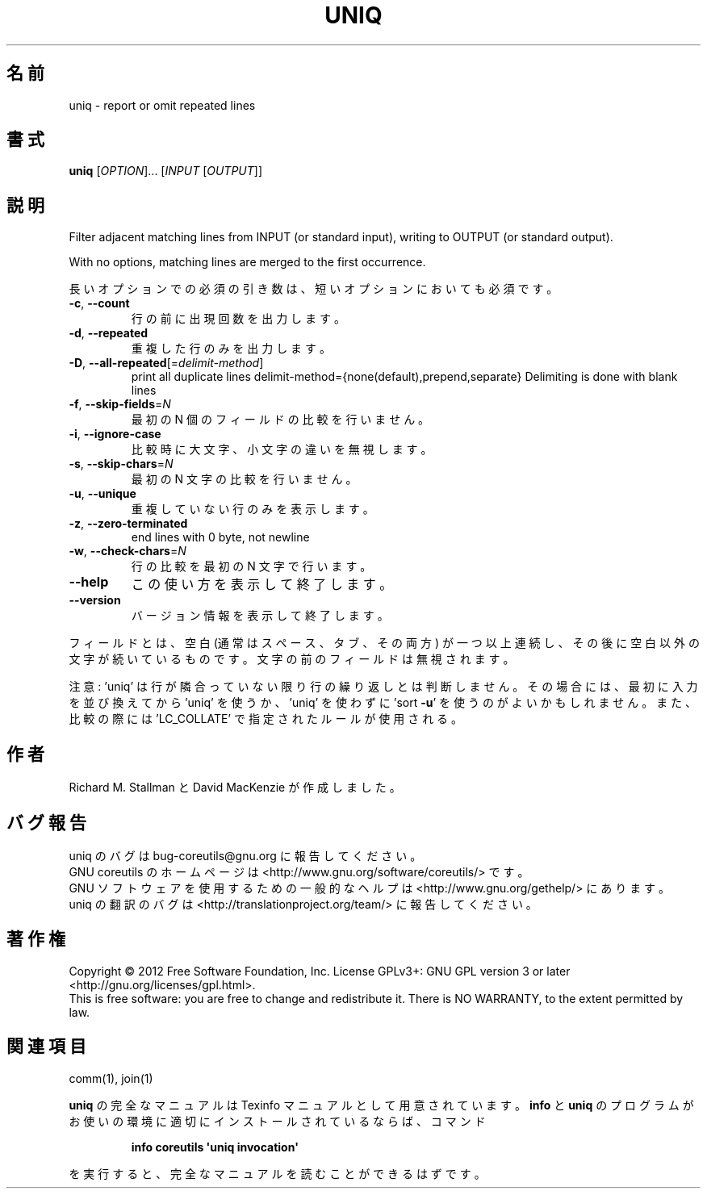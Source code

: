 .\" DO NOT MODIFY THIS FILE!  It was generated by help2man 1.35.
.\"*******************************************************************
.\"
.\" This file was generated with po4a. Translate the source file.
.\"
.\"*******************************************************************
.TH UNIQ 1 "March 2012" "GNU coreutils 8.16" ユーザーコマンド
.SH 名前
uniq \- report or omit repeated lines
.SH 書式
\fBuniq\fP [\fIOPTION\fP]... [\fIINPUT \fP[\fIOUTPUT\fP]]
.SH 説明
.\" Add any additional description here
.PP
Filter adjacent matching lines from INPUT (or standard input), writing to
OUTPUT (or standard output).
.PP
With no options, matching lines are merged to the first occurrence.
.PP
長いオプションでの必須の引き数は、短いオプションにおいても必須です。
.TP 
\fB\-c\fP, \fB\-\-count\fP
行の前に出現回数を出力します。
.TP 
\fB\-d\fP, \fB\-\-repeated\fP
重複した行のみを出力します。
.TP 
\fB\-D\fP, \fB\-\-all\-repeated\fP[=\fIdelimit\-method\fP]
print all duplicate lines delimit\-method={none(default),prepend,separate}
Delimiting is done with blank lines
.TP 
\fB\-f\fP, \fB\-\-skip\-fields\fP=\fIN\fP
最初の N 個のフィールドの比較を行いません。
.TP 
\fB\-i\fP, \fB\-\-ignore\-case\fP
比較時に大文字、小文字の違いを無視します。
.TP 
\fB\-s\fP, \fB\-\-skip\-chars\fP=\fIN\fP
最初の N 文字の比較を行いません。
.TP 
\fB\-u\fP, \fB\-\-unique\fP
重複していない行のみを表示します。
.TP 
\fB\-z\fP, \fB\-\-zero\-terminated\fP
end lines with 0 byte, not newline
.TP 
\fB\-w\fP, \fB\-\-check\-chars\fP=\fIN\fP
行の比較を最初の N 文字で行います。
.TP 
\fB\-\-help\fP
この使い方を表示して終了します。
.TP 
\fB\-\-version\fP
バージョン情報を表示して終了します。
.PP
フィールドとは、空白 (通常はスペース、タブ、その両方) が一つ以上連続し、
その後に空白以外の文字が続いているものです。
文字の前のフィールドは無視されます。
.PP
注意: 'uniq' は行が隣合っていない限り行の繰り返しとは判断しません。
その場合には、最初に入力を並び換えてから 'uniq' を使うか、
\&'uniq' を使わずに 'sort \fB\-u\fP' を使うのがよいかもしれません。
また、比較の際には 'LC_COLLATE' で指定されたルールが使用される。
.SH 作者
Richard M. Stallman と David MacKenzie が作成しました。
.SH バグ報告
uniq のバグは bug\-coreutils@gnu.org に報告してください。
.br
GNU coreutils のホームページは <http://www.gnu.org/software/coreutils/> です。
.br
GNU ソフトウェアを使用するための一般的なヘルプは
<http://www.gnu.org/gethelp/> にあります。
.br
uniq の翻訳のバグは <http://translationproject.org/team/> に報告してください。
.SH 著作権
Copyright \(co 2012 Free Software Foundation, Inc.  License GPLv3+: GNU GPL
version 3 or later <http://gnu.org/licenses/gpl.html>.
.br
This is free software: you are free to change and redistribute it.  There is
NO WARRANTY, to the extent permitted by law.
.SH 関連項目
comm(1), join(1)
.PP
\fBuniq\fP の完全なマニュアルは Texinfo マニュアルとして用意されています。
\fBinfo\fP と \fBuniq\fP のプログラムがお使いの環境に適切にインストールされているならば、
コマンド
.IP
\fBinfo coreutils \(aquniq invocation\(aq\fP
.PP
を実行すると、完全なマニュアルを読むことができるはずです。
